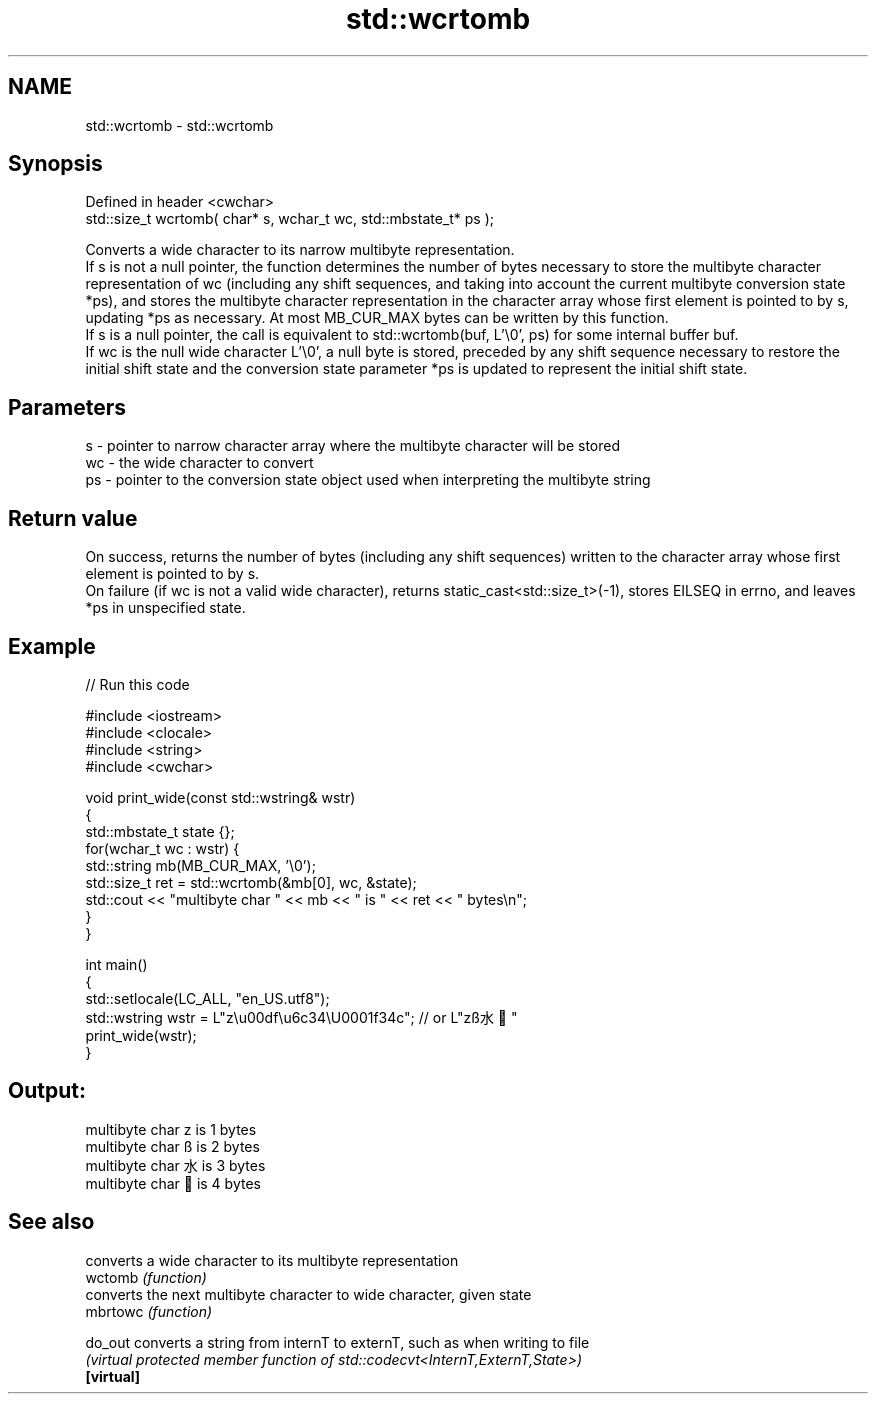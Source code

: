 .TH std::wcrtomb 3 "2020.03.24" "http://cppreference.com" "C++ Standard Libary"
.SH NAME
std::wcrtomb \- std::wcrtomb

.SH Synopsis

  Defined in header <cwchar>
  std::size_t wcrtomb( char* s, wchar_t wc, std::mbstate_t* ps );

  Converts a wide character to its narrow multibyte representation.
  If s is not a null pointer, the function determines the number of bytes necessary to store the multibyte character representation of wc (including any shift sequences, and taking into account the current multibyte conversion state *ps), and stores the multibyte character representation in the character array whose first element is pointed to by s, updating *ps as necessary. At most MB_CUR_MAX bytes can be written by this function.
  If s is a null pointer, the call is equivalent to std::wcrtomb(buf, L'\\0', ps) for some internal buffer buf.
  If wc is the null wide character L'\\0', a null byte is stored, preceded by any shift sequence necessary to restore the initial shift state and the conversion state parameter *ps is updated to represent the initial shift state.

.SH Parameters


  s  - pointer to narrow character array where the multibyte character will be stored
  wc - the wide character to convert
  ps - pointer to the conversion state object used when interpreting the multibyte string


.SH Return value

  On success, returns the number of bytes (including any shift sequences) written to the character array whose first element is pointed to by s.
  On failure (if wc is not a valid wide character), returns static_cast<std::size_t>(-1), stores EILSEQ in errno, and leaves *ps in unspecified state.

.SH Example

  
// Run this code

    #include <iostream>
    #include <clocale>
    #include <string>
    #include <cwchar>

    void print_wide(const std::wstring& wstr)
    {
        std::mbstate_t state {};
        for(wchar_t wc : wstr) {
            std::string mb(MB_CUR_MAX, '\\0');
            std::size_t ret = std::wcrtomb(&mb[0], wc, &state);
            std::cout << "multibyte char " << mb << " is " << ret << " bytes\\n";
        }
    }

    int main()
    {
        std::setlocale(LC_ALL, "en_US.utf8");
        std::wstring wstr = L"z\\u00df\\u6c34\\U0001f34c"; // or L"zß水🍌"
        print_wide(wstr);
    }

.SH Output:

    multibyte char z is 1 bytes
    multibyte char ß is 2 bytes
    multibyte char 水 is 3 bytes
    multibyte char 🍌 is 4 bytes


.SH See also


            converts a wide character to its multibyte representation
  wctomb    \fI(function)\fP
            converts the next multibyte character to wide character, given state
  mbrtowc   \fI(function)\fP

  do_out    converts a string from internT to externT, such as when writing to file
            \fI(virtual protected member function of std::codecvt<InternT,ExternT,State>)\fP
  \fB[virtual]\fP




